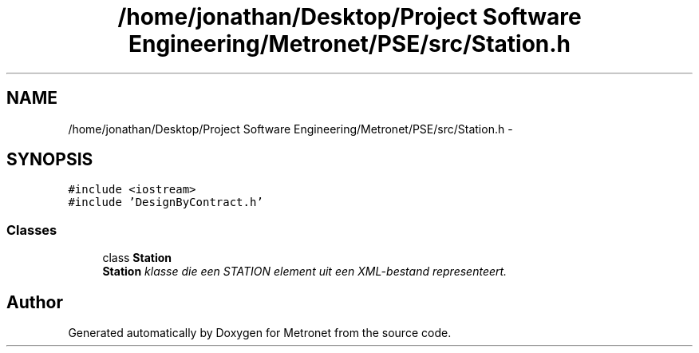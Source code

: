 .TH "/home/jonathan/Desktop/Project Software Engineering/Metronet/PSE/src/Station.h" 3 "Thu Mar 23 2017" "Version 1.0" "Metronet" \" -*- nroff -*-
.ad l
.nh
.SH NAME
/home/jonathan/Desktop/Project Software Engineering/Metronet/PSE/src/Station.h \- 
.SH SYNOPSIS
.br
.PP
\fC#include <iostream>\fP
.br
\fC#include 'DesignByContract\&.h'\fP
.br

.SS "Classes"

.in +1c
.ti -1c
.RI "class \fBStation\fP"
.br
.RI "\fI\fBStation\fP klasse die een STATION element uit een XML-bestand representeert\&. \fP"
.in -1c
.SH "Author"
.PP 
Generated automatically by Doxygen for Metronet from the source code\&.
